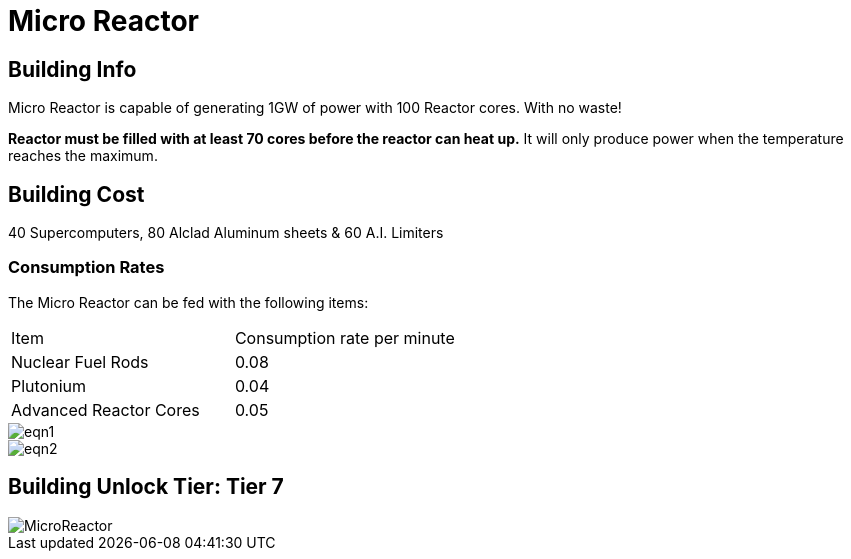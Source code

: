= Micro Reactor

## Building Info

Micro Reactor is capable of generating 1GW of power with 100 Reactor cores. With no waste!

**Reactor must be filled with at least 70 cores before the reactor can heat up.** It will only produce power when the temperature reaches the maximum.

## Building Cost

40 Supercomputers, 80 Alclad Aluminum sheets & 60 A.I. Limiters

=== Consumption Rates
The Micro Reactor can be fed with the following items:

|===
| Item   | Consumption rate per minute
| Nuclear Fuel Rods|0.08 
| Plutonium|0.04 
| Advanced Reactor Cores|0.05 
|===

image::https://github.com/Mrhid6Mods/RRD_Docs/raw/master/images/eqn1.png[]
image::https://github.com/Mrhid6Mods/RRD_Docs/raw/master/images/eqn2.png[]

## Building Unlock Tier: Tier 7

image::https://github.com/mrhid6/sf_mod_refinedpower/raw/master/Images/MicroReactor.png[]
